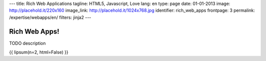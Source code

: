 ---
title: Rich Web Applications
tagline: HTML5, Javascript, Love
lang: en
type: page
date: 01-01-2013
image: http://placehold.it/220x160
image_link: http://placehold.it/1024x768.jpg
identifier: rich_web_apps
frontpage: 3
permalink: /expertise/webapps/en/
filters: jinja2
---


Rich Web Apps!
--------------

.. raw:: html

    <img alt="" src="http://placehold.it/710x160" class="img-polaroid" />


TODO description

{{ lipsum(n=2, html=False) }}
